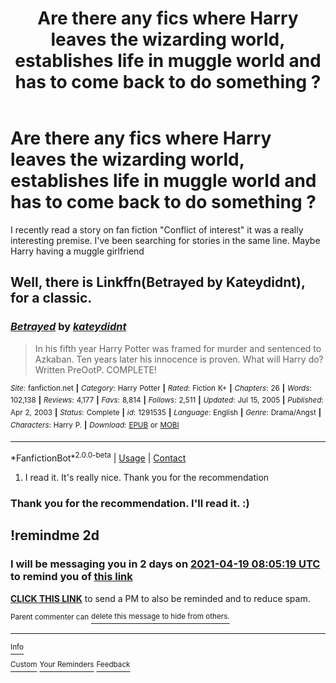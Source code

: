 #+TITLE: Are there any fics where Harry leaves the wizarding world, establishes life in muggle world and has to come back to do something ?

* Are there any fics where Harry leaves the wizarding world, establishes life in muggle world and has to come back to do something ?
:PROPERTIES:
:Author: skoduru90
:Score: 3
:DateUnix: 1618646255.0
:DateShort: 2021-Apr-17
:FlairText: Misc
:END:
I recently read a story on fan fiction "Conflict of interest" it was a really interesting premise. I've been searching for stories in the same line. Maybe Harry having a muggle girlfriend


** Well, there is Linkffn(Betrayed by Kateydidnt), for a classic.
:PROPERTIES:
:Author: Omeganian
:Score: 5
:DateUnix: 1618647535.0
:DateShort: 2021-Apr-17
:END:

*** [[https://www.fanfiction.net/s/1291535/1/][*/Betrayed/*]] by [[https://www.fanfiction.net/u/9744/kateydidnt][/kateydidnt/]]

#+begin_quote
  In his fifth year Harry Potter was framed for murder and sentenced to Azkaban. Ten years later his innocence is proven. What will Harry do? Written PreOotP. COMPLETE!
#+end_quote

^{/Site/:} ^{fanfiction.net} ^{*|*} ^{/Category/:} ^{Harry} ^{Potter} ^{*|*} ^{/Rated/:} ^{Fiction} ^{K+} ^{*|*} ^{/Chapters/:} ^{26} ^{*|*} ^{/Words/:} ^{102,138} ^{*|*} ^{/Reviews/:} ^{4,177} ^{*|*} ^{/Favs/:} ^{8,814} ^{*|*} ^{/Follows/:} ^{2,511} ^{*|*} ^{/Updated/:} ^{Jul} ^{15,} ^{2005} ^{*|*} ^{/Published/:} ^{Apr} ^{2,} ^{2003} ^{*|*} ^{/Status/:} ^{Complete} ^{*|*} ^{/id/:} ^{1291535} ^{*|*} ^{/Language/:} ^{English} ^{*|*} ^{/Genre/:} ^{Drama/Angst} ^{*|*} ^{/Characters/:} ^{Harry} ^{P.} ^{*|*} ^{/Download/:} ^{[[http://www.ff2ebook.com/old/ffn-bot/index.php?id=1291535&source=ff&filetype=epub][EPUB]]} ^{or} ^{[[http://www.ff2ebook.com/old/ffn-bot/index.php?id=1291535&source=ff&filetype=mobi][MOBI]]}

--------------

*FanfictionBot*^{2.0.0-beta} | [[https://github.com/FanfictionBot/reddit-ffn-bot/wiki/Usage][Usage]] | [[https://www.reddit.com/message/compose?to=tusing][Contact]]
:PROPERTIES:
:Author: FanfictionBot
:Score: 1
:DateUnix: 1618647562.0
:DateShort: 2021-Apr-17
:END:

**** I read it. It's really nice. Thank you for the recommendation
:PROPERTIES:
:Author: skoduru90
:Score: 1
:DateUnix: 1622106300.0
:DateShort: 2021-May-27
:END:


*** Thank you for the recommendation. I'll read it. :)
:PROPERTIES:
:Author: skoduru90
:Score: 1
:DateUnix: 1618647964.0
:DateShort: 2021-Apr-17
:END:


** !remindme 2d
:PROPERTIES:
:Author: ceplma
:Score: 1
:DateUnix: 1618646719.0
:DateShort: 2021-Apr-17
:END:

*** I will be messaging you in 2 days on [[http://www.wolframalpha.com/input/?i=2021-04-19%2008:05:19%20UTC%20To%20Local%20Time][*2021-04-19 08:05:19 UTC*]] to remind you of [[https://www.reddit.com/r/HPfanfiction/comments/msmny2/are_there_any_fics_where_harry_leaves_the/guti9zd/?context=3][*this link*]]

[[https://www.reddit.com/message/compose/?to=RemindMeBot&subject=Reminder&message=%5Bhttps%3A%2F%2Fwww.reddit.com%2Fr%2FHPfanfiction%2Fcomments%2Fmsmny2%2Fare_there_any_fics_where_harry_leaves_the%2Fguti9zd%2F%5D%0A%0ARemindMe%21%202021-04-19%2008%3A05%3A19%20UTC][*CLICK THIS LINK*]] to send a PM to also be reminded and to reduce spam.

^{Parent commenter can} [[https://www.reddit.com/message/compose/?to=RemindMeBot&subject=Delete%20Comment&message=Delete%21%20msmny2][^{delete this message to hide from others.}]]

--------------

[[https://www.reddit.com/r/RemindMeBot/comments/e1bko7/remindmebot_info_v21/][^{Info}]]

[[https://www.reddit.com/message/compose/?to=RemindMeBot&subject=Reminder&message=%5BLink%20or%20message%20inside%20square%20brackets%5D%0A%0ARemindMe%21%20Time%20period%20here][^{Custom}]]
[[https://www.reddit.com/message/compose/?to=RemindMeBot&subject=List%20Of%20Reminders&message=MyReminders%21][^{Your Reminders}]]
[[https://www.reddit.com/message/compose/?to=Watchful1&subject=RemindMeBot%20Feedback][^{Feedback}]]
:PROPERTIES:
:Author: RemindMeBot
:Score: 1
:DateUnix: 1618646738.0
:DateShort: 2021-Apr-17
:END:
